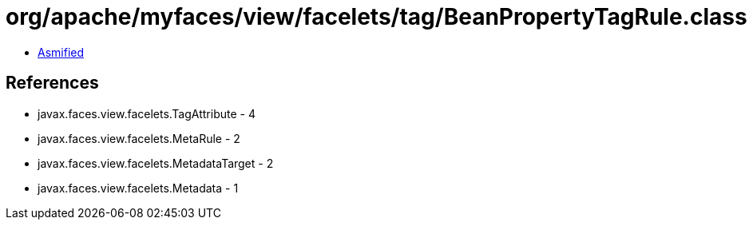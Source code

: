 = org/apache/myfaces/view/facelets/tag/BeanPropertyTagRule.class

 - link:BeanPropertyTagRule-asmified.java[Asmified]

== References

 - javax.faces.view.facelets.TagAttribute - 4
 - javax.faces.view.facelets.MetaRule - 2
 - javax.faces.view.facelets.MetadataTarget - 2
 - javax.faces.view.facelets.Metadata - 1
